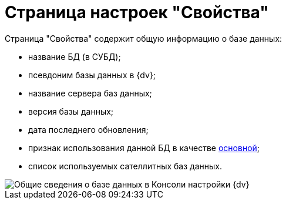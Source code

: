 = Страница настроек "Свойства"

Страница "Свойства" содержит общую информацию о базе данных:

* название БД (в СУБД);
* псевдоним базы данных в {dv};
* название сервера баз данных;
* версия базы данных;
* дата последнего обновления;
* признак использования данной БД в качестве xref:ChoiceDefaultDatabase.adoc[основной];
* список используемых сателлитных баз данных.

image::DBParamsCommon.png[Общие сведения о базе данных в Консоли настройки {dv}]

